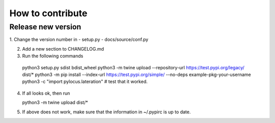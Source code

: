 How to contribute
=================

Release new version
-------------------

1. Change the version number in 
- setup.py
- docs/source/conf.py 

2. Add a new section to CHANGELOG.md

3. Run the following commands

  python3 setup.py sdist bdist_wheel
  python3 -m twine upload --repository-url https://test.pypi.org/legacy/ dist/*
  python3 -m pip install --index-url https://test.pypi.org/simple/ --no-deps example-pkg-your-username
  python3 -c "import pylocus.lateration" # test that it worked.

4. If all looks ok, then run

   python3 -m twine upload dist/*

5. If above does not work, make sure that the information in ~/.pypirc is up to date.

